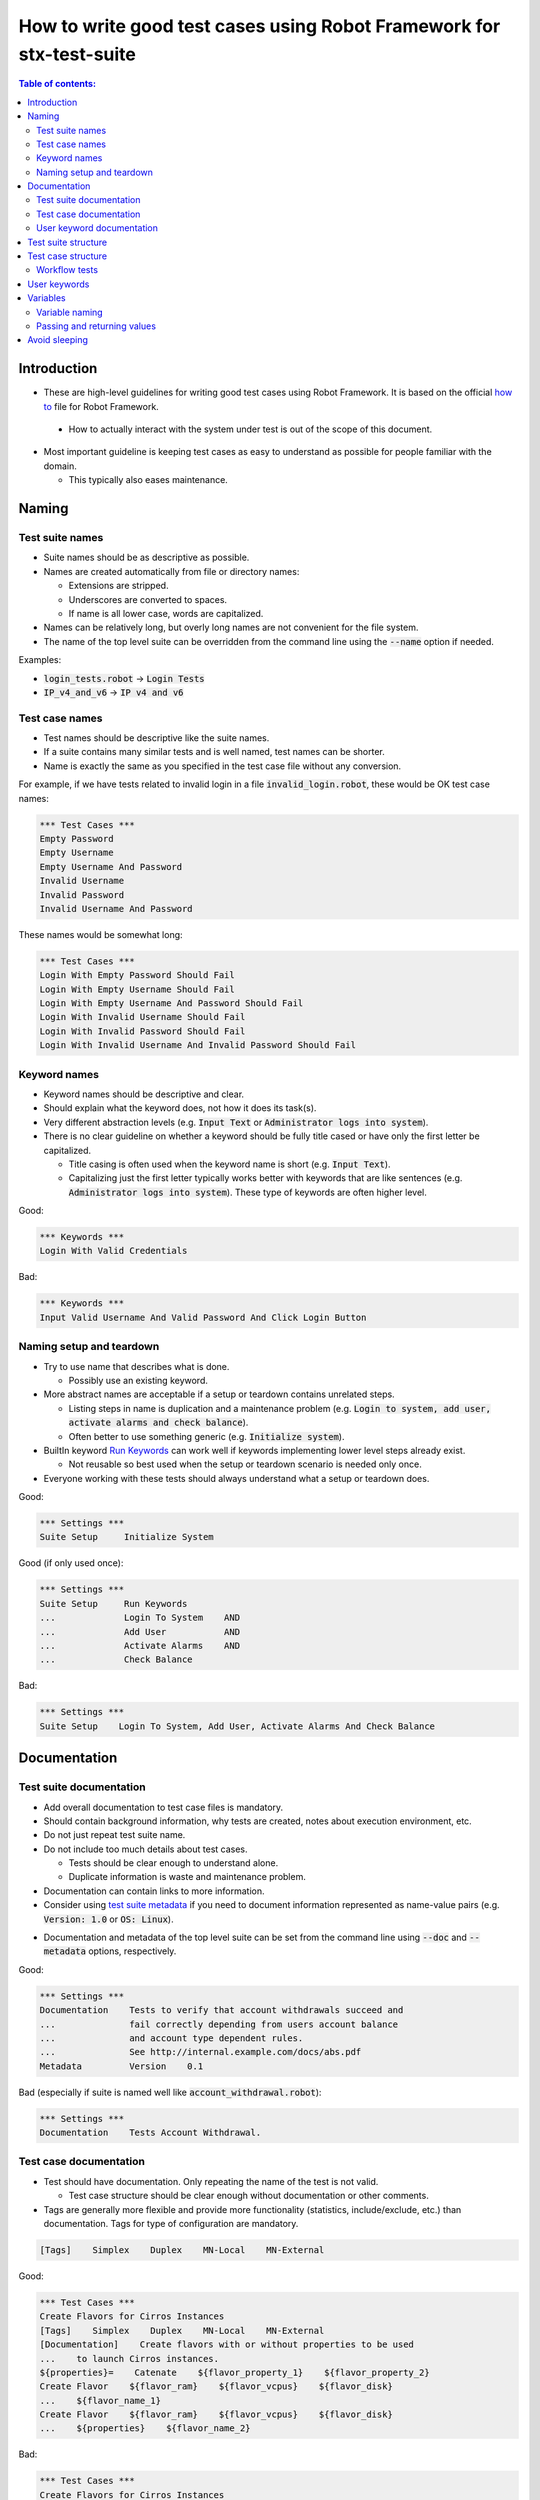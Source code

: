 .. default-role:: code

======================================================================
How to write good test cases using Robot Framework for stx-test-suite
======================================================================

.. contents:: Table of contents:
   :local:
   :depth: 2


Introduction
============

- These are high-level guidelines for writing good test cases using Robot
  Framework. It is based on the official `how to`__ file
  for Robot Framework.

__ https://github.com/robotframework/HowToWriteGoodTestCases/blob/master/
   HowToWriteGoodTestCases.rst

  - How to actually interact with the system under test is out of
    the scope of this document.

- Most important guideline is keeping test cases as easy to understand as
  possible for people familiar with the domain.

  - This typically also eases maintenance.

Naming
======

Test suite names
----------------

- Suite names should be as descriptive as possible.

- Names are created automatically from file or directory names:

  - Extensions are stripped.
  - Underscores are converted to spaces.
  - If name is all lower case, words are capitalized.

- Names can be relatively long, but overly long names are not convenient for
  the file system.

- The name of the top level suite can be overridden from the command line
  using the `--name` option if needed.

Examples:

- `login_tests.robot` -> `Login Tests`
- `IP_v4_and_v6` -> `IP v4 and v6`


Test case names
---------------

- Test names should be descriptive like the suite names.

- If a suite contains many similar tests and is well named,
  test names can be shorter.

- Name is exactly the same as you specified in the test case file without any
  conversion.

For example, if we have tests related to invalid login in a file
`invalid_login.robot`, these would be OK test case names:

.. code:: robotframework

  *** Test Cases ***
  Empty Password
  Empty Username
  Empty Username And Password
  Invalid Username
  Invalid Password
  Invalid Username And Password

These names would be somewhat long:

.. code:: robotframework

  *** Test Cases ***
  Login With Empty Password Should Fail
  Login With Empty Username Should Fail
  Login With Empty Username And Password Should Fail
  Login With Invalid Username Should Fail
  Login With Invalid Password Should Fail
  Login With Invalid Username And Invalid Password Should Fail


Keyword names
-------------

- Keyword names should be descriptive and clear.

- Should explain what the keyword does, not how it does its task(s).

- Very different abstraction levels (e.g. `Input Text` or `Administrator
  logs into system`).

- There is no clear guideline on whether a keyword should be fully title cased
  or have only the first letter be capitalized.

  - Title casing is often used when the keyword name is short
    (e.g. `Input Text`).
  - Capitalizing just the first letter typically works better with keywords
    that are like sentences (e.g. `Administrator logs into system`). These
    type of keywords are often higher level.

Good:

.. code:: robotframework

  *** Keywords ***
  Login With Valid Credentials

Bad:

.. code:: robotframework

  *** Keywords ***
  Input Valid Username And Valid Password And Click Login Button


Naming setup and teardown
-------------------------

- Try to use name that describes what is done.

  - Possibly use an existing keyword.

- More abstract names are acceptable if a setup or teardown contains unrelated
  steps.

  - Listing steps in name is duplication and a maintenance problem
    (e.g. `Login to system, add user, activate alarms and check balance`).

  - Often better to use something generic (e.g. `Initialize system`).

- BuiltIn keyword `Run Keywords`__ can work well if keywords implementing lower
  level steps already exist.

  - Not reusable so best used when the setup or teardown scenario is
    needed only once.

- Everyone working with these tests should always understand what a setup or
  teardown does.

Good:

.. code:: robotframework

  *** Settings ***
  Suite Setup     Initialize System

Good (if only used once):

.. code:: robotframework

  *** Settings ***
  Suite Setup     Run Keywords
  ...             Login To System    AND
  ...             Add User           AND
  ...             Activate Alarms    AND
  ...             Check Balance

Bad:

.. code:: robotframework

    *** Settings ***
    Suite Setup    Login To System, Add User, Activate Alarms And Check Balance

__ http://robotframework.org/robotframework/latest/libraries/
   BuiltIn.html#Run%20Keywords


Documentation
=============

Test suite documentation
------------------------

- Add overall documentation to test case files is mandatory.

- Should contain background information, why tests are created, notes about
  execution environment, etc.

- Do not just repeat test suite name.

- Do not include too much details about test cases.

  - Tests should be clear enough to understand alone.
  - Duplicate information is waste and maintenance problem.

- Documentation can contain links to more information.

- Consider using `test suite metadata`__ if you need to document information
  represented as name-value pairs (e.g. `Version: 1.0` or `OS: Linux`).

__ http://robotframework.org/robotframework/latest/
   RobotFrameworkUserGuide.html#free-test-suite-metadata

- Documentation and metadata of the top level suite can be set from the
  command line using `--doc` and `--metadata` options, respectively.

Good:

.. code:: robotframework

  *** Settings ***
  Documentation    Tests to verify that account withdrawals succeed and
  ...              fail correctly depending from users account balance
  ...              and account type dependent rules.
  ...              See http://internal.example.com/docs/abs.pdf
  Metadata         Version    0.1

Bad (especially if suite is named well like `account_withdrawal.robot`):

.. code:: robotframework

  *** Settings ***
  Documentation    Tests Account Withdrawal.


Test case documentation
-----------------------

- Test should have documentation. Only repeating the name of the test is not
  valid.

  - Test case structure should be clear enough without documentation or other
    comments.

- Tags are generally more flexible and provide more functionality (statistics,
  include/exclude, etc.) than documentation. Tags for type of configuration
  are mandatory.

.. code:: robotframework

  [Tags]    Simplex    Duplex    MN-Local    MN-External

Good:

.. code:: robotframework

  *** Test Cases ***
  Create Flavors for Cirros Instances
  [Tags]    Simplex    Duplex    MN-Local    MN-External
  [Documentation]    Create flavors with or without properties to be used
  ...    to launch Cirros instances.
  ${properties}=    Catenate    ${flavor_property_1}    ${flavor_property_2}
  Create Flavor    ${flavor_ram}    ${flavor_vcpus}    ${flavor_disk}
  ...    ${flavor_name_1}
  Create Flavor    ${flavor_ram}    ${flavor_vcpus}    ${flavor_disk}
  ...    ${properties}    ${flavor_name_2}

Bad:

.. code:: robotframework

  *** Test Cases ***
  Create Flavors for Cirros Instances
  [Documentation]    Create flavors giving a ram, vcpus and disk with or
  ...    without properties o be used to launch Cirros instances on Simplex,
  ...    Duplex or Multinode configuration for SaTarlingX deployment.
  ...    All is done calling a keyword called Create Flavor with some
  ...    parameters ... etc
  [Tags]    Simplex    Duplex    MN-Local    MN-External
  ${properties}=    Catenate    ${flavor_property_1}    ${flavor_property_2}
  Create Flavor    ${flavor_ram}    ${flavor_vcpus}    ${flavor_disk}
  ...    ${flavor_name_1}
  Create Flavor    ${flavor_ram}    ${flavor_vcpus}    ${flavor_disk}
  ...    ${properties}    ${flavor_name_2}


User keyword documentation
--------------------------

- Its important document what keyword is doing.

- Important usage is documenting arguments and return values.

- Shown in resource file documentation generated with Libdoc__ and editors
  such as RIDE__ can show it in keyword completion and elsewhere.

__ http://robotframework.org/robotframework/#built-in-tools
__ https://github.com/robotframework/RIDE


Test suite structure
====================
- All test should be placed under Test/X directory where X indicates the Domain
  where Test Case belongs

- Tests in a suite should be related to each other.

  - Common setup and/or teardown is often a good indicator.

- Should not have too many tests (max 10) in one file unless they are
  `data-driven tests`_.

- Tests should be independent. Initialization using setup/teardown.

- Sometimes dependencies between tests cannot be avoided.

  - For example, it can take too much time to initialize all tests separately.
  - Never have long chains of dependent tests.
  - Consider verifying the status of the previous test using the built-in
    `${PREV TEST STATUS}` variable.

 - We try to avoid the usage of keywords inside of a Test Suite unless they are
   very specific to the test cases, if a keyword is designed and is generic,
   this jeyword should be placed under Resources/ directory.

.. code:: robotframework

    *** Keywords ***
    Run Command
    [Arguments]    ${cmd}    ${fail_if_error}=False    ${timeout}=${TIMEOUT}
    [Documentation]    Execute a command on controller over ssh connection
    ...    keeping environment visible to the subsequent keywords.Also allows
    ...    the keyword to fail if there is an error, by default this
    ...    keyword will not fail and will return the stderr.


Test case structure
===================

- Test case should be easy to understand.

- Test case should be tagged and documented

- One test case should be testing one thing.

  - *Things* can be small (part of a single feature) or large (end-to-end).

- Select suitable abstraction level.

  - Use abstraction level consistently (single level of abstraction principle).
  - Do not include unnecessary details on the test case level.

- We are using an strategy of `Workflow tests`_ for our development, please
  follow the rules

- Try to not exceed 79 characters when possible, if it nos possible or the
  test case get not esasy to read 99 chars are accepted.

Workflow tests
--------------

- Generally have these phases:

  - Precondition (optional, often in setup)
  - Action (do something to the system)
  - Verification (validate results, mandatory)
  - Cleanup (optional, always in teardown to make sure it is executed)

- Keywords describe what a test does.

  - Use clear keyword names and suitable abstraction level.
  - Should contain enough information to run manually.
  - Should never need documentation or commenting to explain what the
    test does.

- Different tests can have different abstraction levels.

  - Tests for a detailed functionality are more precise.
  - End-to-end tests can be on very high level.
  - One test should use only one abstraction level

- Different styles:

  - More technical tests for lower level details and integration tests.
  - "Executable specifications" act as requirements.
  - Use domain language.
  - Everyone (including customer and/or product owner) should
    always understand.

- Try to not use complex logic on the test case level.

  - No for loops or if/else constructs as much as possible.
  - Use variable assignments with care.
  - Test cases should not look like scripts!

- Max 15 steps, preferably less.

Example using "normal" keyword-driven style:

.. code:: robotframework

  *** Test Cases ***
  Valid Login
      Open Browser To Login Page
      Input Username    demo
      Input Password    mode
      Submit Credentials
      Welcome Page Should Be Open

User keywords
=============

- Should be easy to understand.

  - Same rules as with workflow tests.

- Different abstraction levels.

- Can contain some programming logic (for loops, if/else).

  - Especially on lower level keywords.
  - Complex logic in libraries rather than in user keywords.

- Try to not exceed 79 characters when possible, if it nos possible or the
  keyword becomes not esasy to read 99 chars are accepted.


Variables
=========

- Encapsulate long and/or complicated values.

- Pass information between keywords.


Variable naming
---------------

- Clear but not too long names.

- Use case consistently:

  - Lower case with local variables only available inside a certain scope.
  - Upper case with others (global, suite or test level).
  - Both space and underscore can be used as a word separator.

- Recommended to also list variables that are set dynamically in the variable
  table.

  - Set typically using BuiltIn keyword `Set Suite Variable`__.
  - The initial value should explain where/how the real value is set.

Example:

.. code:: robotframework

  *** Settings ***
  Suite Setup       Set Active User

  *** Variables ***
  # Default system address. Override when tested agains other instances.
  ${SERVER URL}     http://sre-12.example.com/
  ${USER}           Actual value set dynamically at suite setup

  *** Keywords ***
  Set Active User
      ${USER} =    Get Current User    ${SERVER URL}
      Set Suite Variable    ${USER}

__ http://robotframework.org/robotframework/latest/libraries/
   BuiltIn.html#Set%20Suite%20Variable


Passing and returning values
----------------------------

- Common approach is to return values from keywords, assign them to variables
  and then pass them as arguments to other keywords.

  - Clear and easy to follow approach.
  - Allows creating independent keywords and facilitates re-use.
  - Looks like programming and thus not so good on the test case level.

- Alternative approach is storing information in a library or using the BuiltIn
  `Set Test Variable`__ keyword.

  - Avoid programming style on the test case level as much as possible.
  - Can be more complex to follow and make reusing keywords harder.

__ http://robotframework.org/robotframework/latest/libraries/
   BuiltIn.html#Set%20Test%20Variable

Good for in suite keywords:

.. code:: robotframework

  *** Test Cases ***
  Withdraw From Account
      Withdraw From Account    $50
      Withdraw Should Have Succeeded

  *** Keywords ***
  Withdraw From Account
      [Arguments]    ${amount}
      ${STATUS} =    Withdraw From User Account    ${USER}    ${amount}
      Set Test Variable    ${STATUS}

  Withdraw Should Have Succeeded
      Should Be Equal    ${STATUS}   SUCCESS

Good for generic keywords:

.. code:: robotframework

  *** Test Cases ***
  Withdraw From Account
      ${status} =    Withdraw From Account    $50
      Withdraw Should Have Succeeded    ${status}

  *** Keywords ***
  Withdraw From Account
      [Arguments]    ${amount}
      ${status} =    Withdraw From User Account    ${USER}    ${amount}
      [Return]    ${status}

  Withdraw Should Have Succeeded
      [Arguments]    ${status}
      Should Be Equal     ${status}    SUCCESS


Avoid sleeping
==============

- Sleeping is a very fragile way to synchronize tests.

- Safety margins cause too long sleeps on average.

- Instead of sleeps, use keyword that polls has a certain action occurred.

  - Keyword names often starts with `Wait ...`.
  - Should have a maximum time to wait.
  - Possible to wrap other keywords inside the BuiltIn keyword
    `Wait Until Keyword Succeeds`__.

- Sometimes sleeping is the easiest solution.

  - Always use with care.
  - Never use in user keywords that are used often by tests or other keywords.

- Can be useful in debugging to stop execution.

  - `Dialogs library`__ often works better.

__ http://robotframework.org/robotframework/latest/libraries/
   BuiltIn.html#Wait%20Until%20Keyword%20Succeeds
__ http://robotframework.org/robotframework/latest/libraries/Dialogs.html
